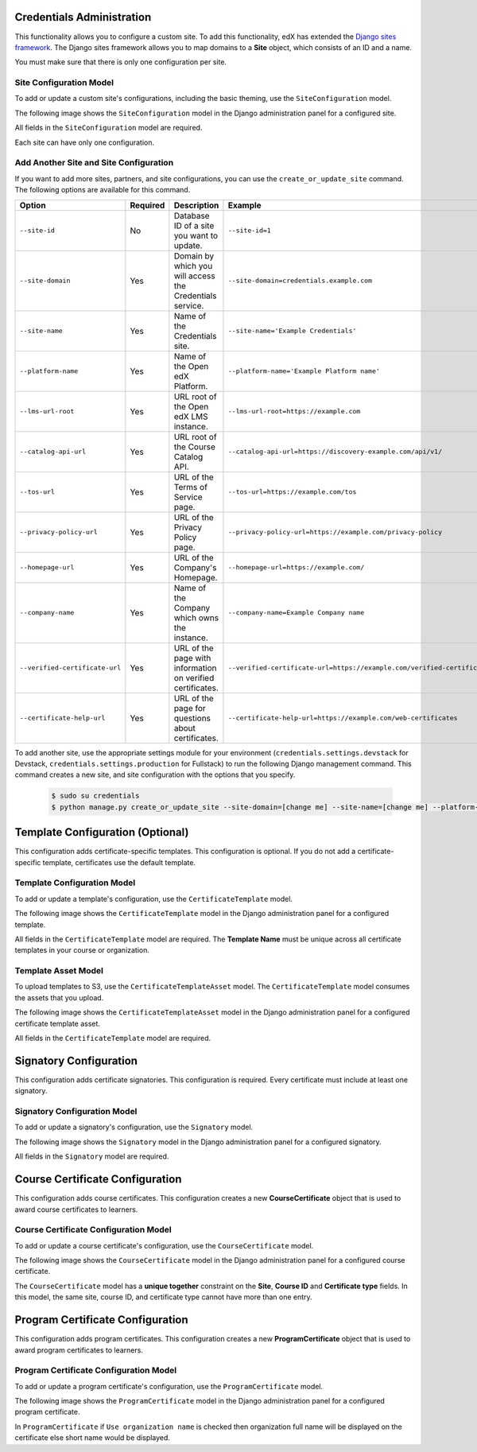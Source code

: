 Credentials Administration
============================

This functionality allows you to configure a custom site.
To add this functionality, edX has extended the `Django sites framework <https://docs.djangoproject.com/en/1.8/ref/contrib/sites/>`_.
The Django sites framework allows you to map domains to a **Site** object, which consists of an ID and a name.

You must make sure that there is only one configuration per site.


Site Configuration Model
------------------------------

To add or update a custom site's configurations, including the basic theming, use the ``SiteConfiguration`` model.

The following image shows the ``SiteConfiguration`` model in the Django administration panel for a configured site.

.. image:: _static/images/site_configuration.png
    :width: 600px
    :alt: Populated site configuration model

All fields in the ``SiteConfiguration`` model are required.

Each site can have only one configuration.


Add Another Site and Site Configuration
-----------------------------------------

If you want to add more sites, partners, and site configurations, you can use
the ``create_or_update_site`` command. The following options are available for
this command.

.. list-table::
   :widths: 25 20 60 20
   :header-rows: 1

   * - Option
     - Required
     - Description
     - Example
   * - ``--site-id``
     - No
     - Database ID of a site you want to update.
     - ``--site-id=1``
   * - ``--site-domain``
     - Yes
     - Domain by which you will access
       the Credentials service.
     - ``--site-domain=credentials.example.com``
   * - ``--site-name``
     - Yes
     - Name of the Credentials site.
     - ``--site-name='Example Credentials'``
   * - ``--platform-name``
     - Yes
     - Name of the Open edX Platform.
     - ``--platform-name='Example Platform name'``
   * - ``--lms-url-root``
     - Yes
     - URL root of the Open edX LMS instance.
     - ``--lms-url-root=https://example.com``
   * - ``--catalog-api-url``
     - Yes
     - URL root of the Course Catalog API.
     - ``--catalog-api-url=https://discovery-example.com/api/v1/``
   * - ``--tos-url``
     - Yes
     - URL of the Terms of Service page.
     - ``--tos-url=https://example.com/tos``
   * - ``--privacy-policy-url``
     - Yes
     - URL of the Privacy Policy page.
     - ``--privacy-policy-url=https://example.com/privacy-policy``
   * - ``--homepage-url``
     - Yes
     - URL of the Company's Homepage.
     - ``--homepage-url=https://example.com/``
   * - ``--company-name``
     - Yes
     - Name of the Company which owns the instance.
     - ``--company-name=Example Company name``
   * - ``--verified-certificate-url``
     - Yes
     - URL of the page with information on verified certificates.
     - ``--verified-certificate-url=https://example.com/verified-certificate``
   * - ``--certificate-help-url``
     - Yes
     - URL of the page for questions about certificates.
     - ``--certificate-help-url=https://example.com/web-certificates``


To add another site, use the appropriate settings module for your environment
(``credentials.settings.devstack`` for Devstack,
``credentials.settings.production`` for Fullstack) to run the following Django
management command. This command creates a new site, and site
configuration with the options that you specify.

    .. code-block:: bash

      $ sudo su credentials
      $ python manage.py create_or_update_site --site-domain=[change me] --site-name=[change me] --platform-name=[change me] --lms-url-root=[change me] --catalog-api-url=[change me] --tos-url=[change me] --privacy-policy-url=[change me] --homepage-url=[change me] --company-name=[change me] --verified-certificate-url=[change me] --certificate-help-url=[change me]


Template Configuration  (Optional)
=====================================

This configuration adds certificate-specific templates.
This configuration is optional. If you do not add a certificate-specific template, certificates use the default template.


Template Configuration Model
------------------------------

To add or update a template's configuration, use the ``CertificateTemplate`` model.

The following image shows the ``CertificateTemplate`` model in the Django administration panel for a configured template.

.. image:: _static/images/template.png
    :width: 600px
    :alt: Populated template model

All fields in the ``CertificateTemplate`` model are required. The **Template Name** must be unique across all certificate templates in your course or organization.


Template Asset Model
----------------------

To upload templates to S3, use the ``CertificateTemplateAsset`` model. The ``CertificateTemplate`` model consumes the assets that you upload.

The following image shows the ``CertificateTemplateAsset`` model in the Django administration panel for a configured certificate template asset.

.. image:: _static/images/template_asset.png
    :width: 600px
    :alt: Populated template asset model

All fields in the ``CertificateTemplate`` model are required.


Signatory Configuration
==========================

This configuration adds certificate signatories.
This configuration is required. Every certificate must include at least one signatory.


Signatory Configuration Model
-------------------------------

To add or update a signatory's configuration, use the ``Signatory`` model.

The following image shows the ``Signatory`` model in the Django administration panel for a configured signatory.

.. image:: _static/images/signatory.png
    :width: 600px
    :alt: Populated signatory model

All fields in the ``Signatory`` model are required.


Course Certificate Configuration
====================================

This configuration adds course certificates.
This configuration creates a new **CourseCertificate** object that is used to award course certificates to learners.


Course Certificate Configuration Model
----------------------------------------

To add or update a course certificate's configuration, use the ``CourseCertificate`` model.

The following image shows the ``CourseCertificate`` model in the Django administration panel for a configured course certificate.

.. image:: _static/images/course_certificate.png
    :width: 600px
    :alt: Populated course certificate model

The ``CourseCertificate`` model has a **unique together** constraint on the **Site**, **Course ID** and **Certificate type** fields.
In this model, the same site, course ID, and certificate type cannot have more than one entry.


Program Certificate Configuration
====================================

This configuration adds program certificates.
This configuration creates a new **ProgramCertificate** object that is used to award program certificates to learners.


Program Certificate Configuration Model
-----------------------------------------

To add or update a program certificate's configuration, use the ``ProgramCertificate`` model.

The following image shows the ``ProgramCertificate`` model in the Django administration panel for a configured program certificate.

.. image:: _static/images/program_certificate.png
    :width: 600px
    :alt: Populated program certificate model

In ``ProgramCertificate`` if ``Use organization name`` is checked then organization full name will be displayed on the certificate else short name would be displayed.
